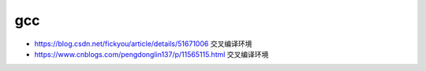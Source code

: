 .. gcc:

gcc
===

* https://blog.csdn.net/fickyou/article/details/51671006 交叉编译环境
* https://www.cnblogs.com/pengdonglin137/p/11565115.html 交叉编译环境